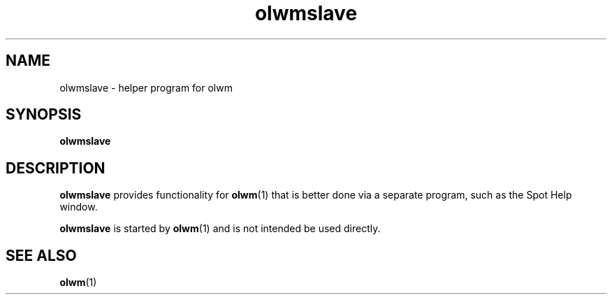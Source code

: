 .TH olwmslave 1 "22 Feb 1991"
.SH NAME
olwmslave - helper program for olwm
.SH SYNOPSIS
.LP
.B olwmslave
.SH DESCRIPTION
.B olwmslave
provides functionality for \fBolwm\fP(1) that is better done
via a separate program, such as the Spot Help window.
.LP
.B olwmslave
is started by \fBolwm\fP(1) and is not intended
be used directly.
.SH "SEE ALSO"
.BR olwm (1)
